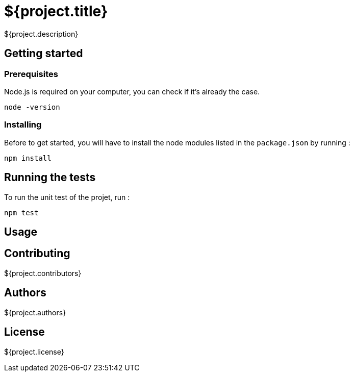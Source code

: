 = ${project.title}

${project.description}

== Getting started

=== Prerequisites
Node.js is required on your computer, you can check if it's already the case.

`node -version`

=== Installing
Before to get started, you will have to install the node modules listed in the `package.json` by running :

`npm install`

== Running the tests
To run the unit test of the projet, run :

`npm test`

== Usage

== Contributing
${project.contributors}

== Authors
${project.authors}

== License
${project.license}
